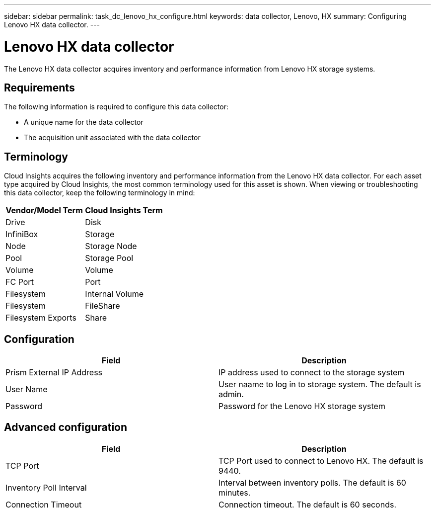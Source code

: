 ---
sidebar: sidebar
permalink: task_dc_lenovo_hx_configure.html
keywords: data collector, Lenovo, HX
summary: Configuring Lenovo HX data collector.
---

= Lenovo HX data collector

:toc: macro
:hardbreaks:
:toclevels: 1
:nofooter:
:icons: font
:linkattrs:
:imagesdir: ./media/

[.lead]

The Lenovo HX data collector acquires inventory and performance  information from Lenovo HX storage systems.

== Requirements 

The following information is required to configure this data collector: 

* A unique name for the data collector
* The acquisition unit associated with the data collector

== Terminology

Cloud Insights acquires the following inventory and performance information from the Lenovo HX data collector. For each asset type acquired by Cloud Insights, the most common terminology used for this asset is shown. When viewing or troubleshooting this data collector, keep the following terminology in mind:

[cols=2*, options="header", cols"50,50"]
|===
|Vendor/Model Term|Cloud Insights Term 
|Drive|Disk
|InfiniBox|Storage
|Node|Storage Node
|Pool|Storage Pool
|Volume|Volume
|FC Port|Port
|Filesystem|Internal Volume
|Filesystem|FileShare
|Filesystem Exports|Share
|===

== Configuration

[cols=2*, options="header", cols"50,50"]
|===
|Field|Description
|Prism External IP Address|IP address used to connect to the storage system 
|User Name|User naame to log in to storage system. The default is admin. 
|Password|Password for the Lenovo HX storage system
|===

== Advanced configuration

[cols=2*, options="header", cols"50,50"]
|===
|Field|Description
|TCP Port|TCP Port used to connect to Lenovo HX. The  default is 9440.
|Inventory Poll Interval|Interval between inventory polls. The default is 60 minutes. 
|Connection Timeout|Connection timeout. The default is 60 seconds.
|===